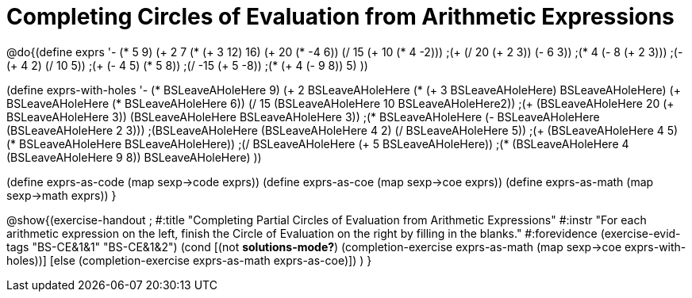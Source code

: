 = Completing Circles of Evaluation from Arithmetic Expressions

@do{(define exprs '((- (* 5 9) (+ 2 7))
                 (* (+ 3 12) 16)
                 (+ 20 (* -4 6))
                 (/ 15 (+ 10 (* 4 -2)))
                 ;(+ (/ 20 (+ 2 3)) (- 6 3))
                 ;(* 4 (- 8 (+ 2 3)))
                 ;(- (+ 4 2) (/ 10 5))
                 ;(+ (- 4 5) (* 5 8))
                 ;(/ -15 (+ 5 -8))
                 ;(* (+ 4 (- 9 8)) 5)
                 ))

(define exprs-with-holes '((- (* BSLeaveAHoleHere 9) (+ 2 BSLeaveAHoleHere))
                            (* (+ 3 BSLeaveAHoleHere) BSLeaveAHoleHere)
                            (+ BSLeaveAHoleHere (* BSLeaveAHoleHere 6))
                            (/ 15 (BSLeaveAHoleHere 10 BSLeaveAHoleHere2))
                            ;(+ (BSLeaveAHoleHere 20 (+ BSLeaveAHoleHere 3)) (BSLeaveAHoleHere BSLeaveAHoleHere 3))
                            ;(* BSLeaveAHoleHere (- BSLeaveAHoleHere (BSLeaveAHoleHere 2 3)))
                            ;(BSLeaveAHoleHere (BSLeaveAHoleHere 4 2) (/ BSLeaveAHoleHere 5))
                            ;(+ (BSLeaveAHoleHere 4 5) (* BSLeaveAHoleHere BSLeaveAHoleHere))
                            ;(/ BSLeaveAHoleHere (+ 5 BSLeaveAHoleHere))
                            ;(* (BSLeaveAHoleHere 4 (BSLeaveAHoleHere 9 8)) BSLeaveAHoleHere)
                            ))

(define exprs-as-code (map sexp->code exprs))
(define exprs-as-coe (map sexp->coe exprs))
(define exprs-as-math (map sexp->math exprs))
}

@show{(exercise-handout 
;  #:title "Completing Partial Circles of Evaluation from Arithmetic Expressions"
  #:instr "For each arithmetic expression on the left,  finish the Circle of Evaluation
           on the right by filling in the blanks."
  #:forevidence (exercise-evid-tags "BS-CE&1&1" "BS-CE&1&2")
  (cond [(not *solutions-mode?*)
  (completion-exercise exprs-as-math (map sexp->coe
  exprs-with-holes))]
  [else
     (completion-exercise exprs-as-math exprs-as-coe)])
  )
}

